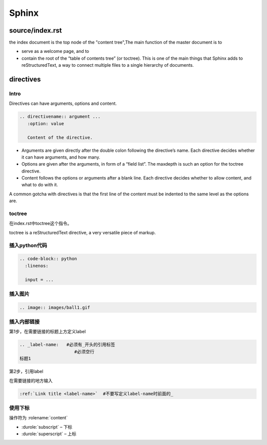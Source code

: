 Sphinx
=======

source/index.rst
------------------
the index document is the top node of the "content tree",The main function of the master document is to 

- serve as a welcome page, and to 
- contain the root of the “table of contents tree” (or toctree). This is one of the main things that Sphinx adds to reStructuredText, a way to connect multiple files to a single hierarchy of documents.

directives
------------
Intro
^^^^^^^^
Directives can have arguments, options and content.

.. code-block:: none

  .. directivename:: argument ...
     :option: value

     Content of the directive.

- Arguments are given directly after the double colon following the directive’s name. Each directive decides whether it can have arguments, and how many.
- Options are given after the arguments, in form of a “field list”. The maxdepth is such an option for the toctree directive.
- Content follows the options or arguments after a blank line. Each directive decides whether to allow content, and what to do with it.

A common gotcha with directives is that the first line of the content must be indented to the same level as the options are.


toctree
^^^^^^^^
在index.rst中toctree这个指令。

toctree is a reStructuredText directive, a very versatile piece of markup.

插入python代码
^^^^^^^^^^^^^^^^
.. code-block:: none

  .. code-block:: python
    :linenos:

    input = ...

插入图片
^^^^^^^^^^

.. code-block:: none

  .. image:: images/ball1.gif

插入内部链接
^^^^^^^^^^^^^
第1步，在需要链接的标题上方定义label

.. code-block:: none

  .. _label-name:   #必须有_开头的引用标签
                       #必须空行
  标题1

第2步，引用label

在需要链接的地方输入

.. code-block:: none

  :ref:`Link title <label-name>`  #不要写定义label-name时前面的_

使用下标
^^^^^^^^^^
操作符为 :rolename:`content`

- :durole:`subscript` – 下标
- :durole:`superscript` – 上标

